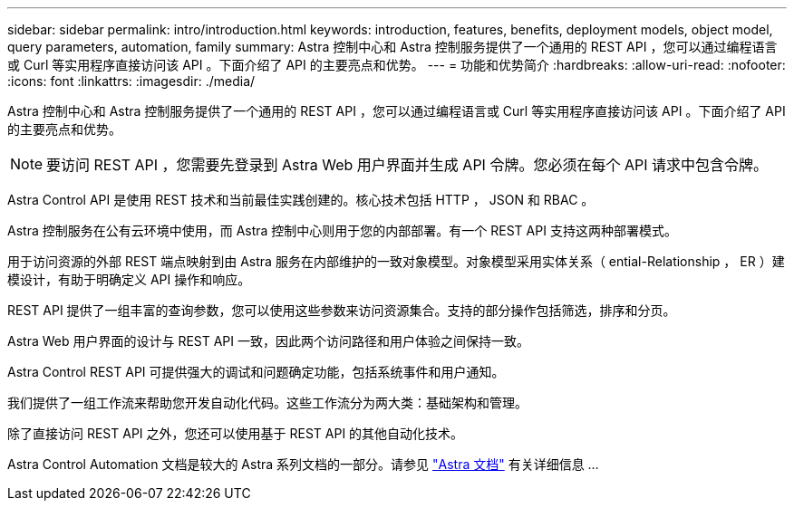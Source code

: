 ---
sidebar: sidebar 
permalink: intro/introduction.html 
keywords: introduction, features, benefits, deployment models, object model, query parameters, automation, family 
summary: Astra 控制中心和 Astra 控制服务提供了一个通用的 REST API ，您可以通过编程语言或 Curl 等实用程序直接访问该 API 。下面介绍了 API 的主要亮点和优势。 
---
= 功能和优势简介
:hardbreaks:
:allow-uri-read: 
:nofooter: 
:icons: font
:linkattrs: 
:imagesdir: ./media/


[role="lead"]
Astra 控制中心和 Astra 控制服务提供了一个通用的 REST API ，您可以通过编程语言或 Curl 等实用程序直接访问该 API 。下面介绍了 API 的主要亮点和优势。


NOTE: 要访问 REST API ，您需要先登录到 Astra Web 用户界面并生成 API 令牌。您必须在每个 API 请求中包含令牌。

Astra Control API 是使用 REST 技术和当前最佳实践创建的。核心技术包括 HTTP ， JSON 和 RBAC 。

Astra 控制服务在公有云环境中使用，而 Astra 控制中心则用于您的内部部署。有一个 REST API 支持这两种部署模式。

用于访问资源的外部 REST 端点映射到由 Astra 服务在内部维护的一致对象模型。对象模型采用实体关系（ ential-Relationship ， ER ）建模设计，有助于明确定义 API 操作和响应。

REST API 提供了一组丰富的查询参数，您可以使用这些参数来访问资源集合。支持的部分操作包括筛选，排序和分页。

Astra Web 用户界面的设计与 REST API 一致，因此两个访问路径和用户体验之间保持一致。

Astra Control REST API 可提供强大的调试和问题确定功能，包括系统事件和用户通知。

我们提供了一组工作流来帮助您开发自动化代码。这些工作流分为两大类：基础架构和管理。

除了直接访问 REST API 之外，您还可以使用基于 REST API 的其他自动化技术。

Astra Control Automation 文档是较大的 Astra 系列文档的一部分。请参见 https://docs.netapp.com/us-en/astra-family/["Astra 文档"^] 有关详细信息 ...
